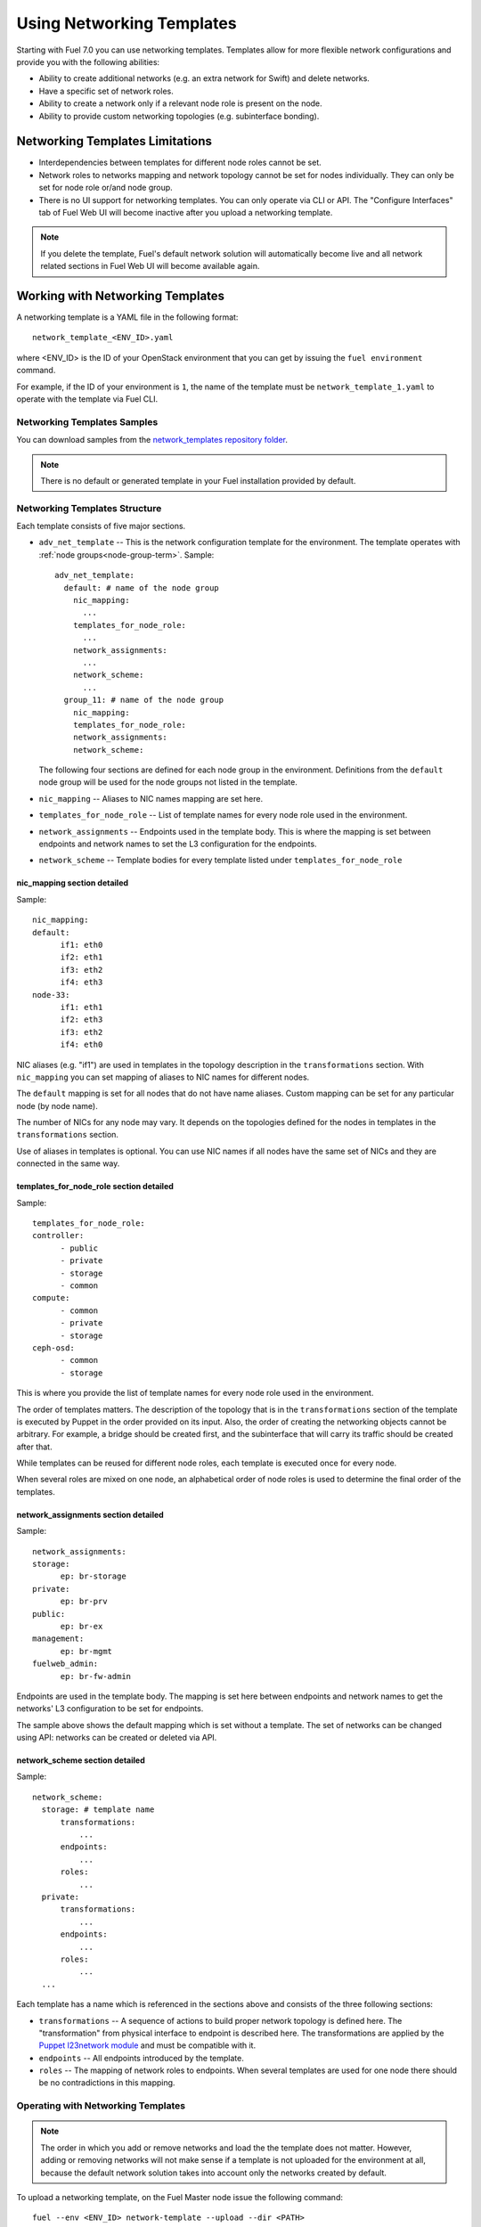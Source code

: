 .. _templates-networking-ops:

Using Networking Templates
==========================

Starting with Fuel 7.0 you can use networking templates.
Templates allow for more flexible network configurations and provide
you with the following abilities:

* Ability to create additional networks (e.g. an extra network for Swift)
  and delete networks.
* Have a specific set of network roles.
* Ability to create a network only if a relevant node role is present
  on the node.
* Ability to provide custom networking topologies (e.g. subinterface bonding).

Networking Templates Limitations
--------------------------------

* Interdependencies between templates for different node roles cannot
  be set.
* Network roles to networks mapping and network topology cannot be set
  for nodes individually. They can only be set for node role or/and node
  group.
* There is no UI support for networking templates. You can only operate
  via CLI or API. The "Configure Interfaces" tab of Fuel Web UI will
  become inactive after you upload a networking template.

.. note:: If you delete the template, Fuel's default network
          solution will automatically become live and all
          network related sections in Fuel Web UI will become
          available again.

Working with Networking Templates
---------------------------------

A networking template is a YAML file in the following format::

   network_template_<ENV_ID>.yaml

where <ENV_ID> is the ID of your OpenStack environment that you can
get by issuing the ``fuel environment`` command.

For example, if the ID of your environment is ``1``, the name of the
template must be ``network_template_1.yaml`` to operate with the
template via Fuel CLI.

Networking Templates Samples
++++++++++++++++++++++++++++

You can download samples from the `network_templates repository
folder <https://github.com/stackforge/fuel-docs/tree/master/examples/network_templates>`_.

.. note:: There is no default or generated template in your Fuel
          installation provided by default.

Networking Templates Structure
++++++++++++++++++++++++++++++

Each template consists of five major sections.

* ``adv_net_template`` -- This is the network configuration template
  for the environment. The template operates with :ref:`node groups<node-group-term>`.
  Sample::

     adv_net_template:
       default: # name of the node group
         nic_mapping:
           ...
         templates_for_node_role:
           ...
         network_assignments:
           ...
         network_scheme:
           ...
       group_11: # name of the node group
         nic_mapping:
         templates_for_node_role:
         network_assignments:
         network_scheme:

  The following four sections are defined for each node group
  in the environment. Definitions from the ``default`` node group
  will be used for the node groups not listed in the template.

* ``nic_mapping`` -- Aliases to NIC names mapping are set here.

* ``templates_for_node_role`` -- List of template names for every
  node role used in the environment.

* ``network_assignments`` -- Endpoints used in the template body. This
  is where the mapping is set between endpoints and network names to
  set the L3 configuration for the endpoints.

* ``network_scheme`` -- Template bodies for every template listed under
  ``templates_for_node_role``

nic_mapping section detailed
^^^^^^^^^^^^^^^^^^^^^^^^^^^^

Sample::

  nic_mapping:
  default:
	if1: eth0
	if2: eth1
	if3: eth2
	if4: eth3
  node-33:
	if1: eth1
	if2: eth3
	if3: eth2
	if4: eth0

NIC aliases (e.g. "if1") are used in templates in the topology
description in the ``transformations`` section. With ``nic_mapping``
you can set mapping of aliases to NIC names for different nodes.

The ``default`` mapping is set for all nodes that do not have name
aliases. Custom mapping can be set for any particular node (by node
name).

The number of NICs for any node may vary. It depends on the topologies
defined for the nodes in templates in the ``transformations`` section.

Use of aliases in templates is optional. You can use NIC names if all
nodes have the same set of NICs and they are connected in the same way.

templates_for_node_role section detailed
^^^^^^^^^^^^^^^^^^^^^^^^^^^^^^^^^^^^^^^^

Sample::

  templates_for_node_role:
  controller:
	- public
	- private
	- storage
	- common
  compute:
	- common
	- private
	- storage
  ceph-osd:
	- common
	- storage

This is where you provide the list of template names for every node
role used in the environment.

The order of templates matters. The description of the topology
that is in the ``transformations`` section of the template is executed
by Puppet in the order provided on its input. Also, the order of
creating the networking objects cannot be arbitrary. For example,
a bridge should be created first, and the subinterface that will carry
its traffic should be created after that.

While templates can be reused for different node roles, each template
is executed once for every node.

When several roles are mixed on one node, an alphabetical order of node
roles is used to determine the final order of the templates.

network_assignments section detailed
^^^^^^^^^^^^^^^^^^^^^^^^^^^^^^^^^^^^

Sample::

  network_assignments:
  storage:
	ep: br-storage
  private:
	ep: br-prv
  public:
	ep: br-ex
  management:
	ep: br-mgmt
  fuelweb_admin:
	ep: br-fw-admin

Endpoints are used in the template body. The mapping is set here
between endpoints and network names to get the networks' L3
configuration to be set for endpoints.

The sample above shows the default mapping which is set without a
template. The set of networks can be changed using API: networks
can be created or deleted via API.

network_scheme section detailed
^^^^^^^^^^^^^^^^^^^^^^^^^^^^^^^

Sample::

  network_scheme:
    storage: # template name
        transformations:
            ...
        endpoints:
            ...
        roles:
            ...
    private:
        transformations:
            ...
        endpoints:
            ...
        roles:
            ...
    ...

Each template has a name which is referenced in the sections above
and consists of the three following sections:

* ``transformations`` -- A sequence of actions to build proper network
  topology is defined here. The "transformation" from physical
  interface to endpoint is described here. The transformations
  are applied by the `Puppet l23network module <https://github.com/stackforge/fuel-library/blob/master/deployment/puppet/l23network/README.md>`_
  and must be compatible with it.

* ``endpoints`` -- All endpoints introduced by the template.

* ``roles`` -- The mapping of network roles to endpoints. When several
  templates are used for one node there should be no contradictions
  in this mapping.

Operating with Networking Templates
+++++++++++++++++++++++++++++++++++

.. note:: The order in which you add or remove networks and load the
          the template does not matter. However, adding or removing
          networks will not make sense if a template is not uploaded
          for the environment at all, because the default network
          solution takes into account only the networks created
          by default.

To upload a networking template, on the Fuel Master node issue the
following command::

       fuel --env <ENV_ID> network-template --upload --dir <PATH>

where where <ENV_ID> is the ID of your OpenStack environment that you
can get by issuing the ``fuel environment`` command; <PATH> is the path
to where your template is.

For example::

    fuel --env 1 network-template --upload --dir /home/stack/

To download a networking template to the current directory,
on the Fuel Master node issue the following command::

    fuel --env <ENV_ID> network-template --download

For example::

    fuel --env 1 network-template --download

To delete an existing networking template, on the Fuel Master node
issue the following command::

    fuel --env <ENV_ID> network-template --delete

For example::

    fuel --env 1 network-template --delete

To create a network group, issue the following command::

    fuel network-group --create --node-group <GROUP_ID> --name \
    "<GROUP_NAME>" --release <RELEASE_ID> --vlan <VLAN_ID> \
    --cidr <NETWORK_CIDR>

where <GROUP_ID> is the ID of your :ref:`node-group-term` that you can
get by issuing the ``fuel nodegroup`` command; <GROUP_NAME> is the name that
you would like to assign to your group; <RELEASE_ID> is the ID of your
release; <VLAN_ID> is the VLAN ID; <NETWORK_CIDR> is an IP address
with an associated routing prefix.

For example::

      fuel network-group --create --node-group 1 --name \
      "new network" --release 2 --vlan 100 --cidr 10.0.0.0/24

To list all available network groups issue the following command::

    fuel network-group list

To filter network groups by node group::

    fuel network-group --node-group <GROUP_ID>

For example::

    fuel network-group --node-group 1

To delete network groups::

    fuel network-group --delete --network <GROUP_ID>

For example::

    fuel network-group --delete --network 1

You can also specify multiple groups to delete::

    fuel network-group --delete --network 2,3,4

